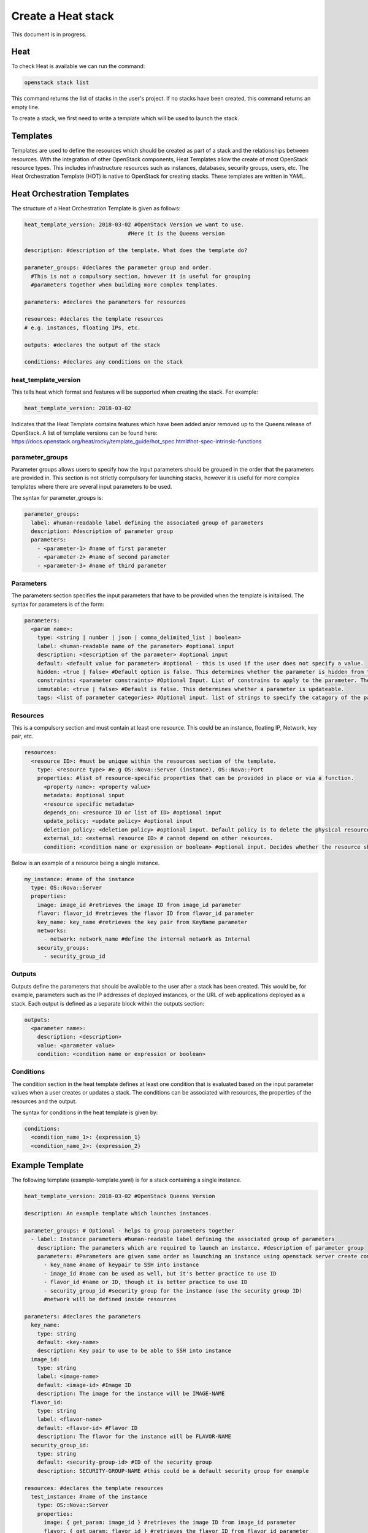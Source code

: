 ===================
Create a Heat stack
===================

This document is in progress.

######
Heat
######
To check Heat is available we can run the command:

.. code-block:: bash

  openstack stack list

This command returns the list of stacks in the user's project. If no stacks have been created, this command returns an empty line.

To create a stack, we first need to write a template which will be used to launch the stack.

##########
Templates
##########
Templates are used to define the resources which should be created as part of a stack and the relationships between resources.
With the integration of other OpenStack components, Heat Templates allow the create of most OpenStack resource types.
This includes infrastructure resources such as instances, databases, security groups, users, etc.
The Heat Orchestration Template (HOT) is native to OpenStack for creating stacks. These templates are written in YAML.

#############################
Heat Orchestration Templates
#############################
The structure of a Heat Orchestration Template is given as follows:

.. code-block:: yaml

  heat_template_version: 2018-03-02 #OpenStack Version we want to use.
                                  #Here it is the Queens version

  description: #description of the template. What does the template do?

  parameter_groups: #declares the parameter group and order.
    #This is not a compulsory section, however it is useful for grouping
    #parameters together when building more complex templates.

  parameters: #declares the parameters for resources

  resources: #declares the template resources
  # e.g. instances, floating IPs, etc.

  outputs: #declares the output of the stack

  conditions: #declares any conditions on the stack

heat_template_version
#####################

This tells heat which format and features will be supported when creating the stack.
For example:

.. code-block:: yaml

  heat_template_version: 2018-03-02

Indicates that the Heat Template contains features which have been added an/or removed up to the Queens release of OpenStack.
A list of template versions can be found here: https://docs.openstack.org/heat/rocky/template_guide/hot_spec.html#hot-spec-intrinsic-functions

parameter_groups
################

Parameter groups allows users to specify how the input parameters should be grouped in the order that the parameters are provided in. This section is not strictly compulsory for launching stacks, however it is useful for more complex templates where there are several input parameters to be used.

The syntax for parameter_groups is:

.. code-block:: yaml

  parameter_groups:
    label: #human-readable label defining the associated group of parameters
    description: #description of parameter group
    parameters:
      - <parameter-1> #name of first parameter
      - <parameter-2> #name of second parameter
      - <parameter-3> #name of third parameter

Parameters
##########

The parameters section specifies the input parameters that have to be provided when the template is initalised. The syntax for parameters is of the form:

.. code-block:: yaml

  parameters:
    <param name>:
      type: <string | number | json | comma_delimited_list | boolean>
      label: <human-readable name of the parameter> #optional input
      description: <description of the parameter> #optional input
      default: <default value for parameter> #optional - this is used if the user does not specify a value.
      hidden: <true | false> #Default option is false. This determines whether the parameter is hidden from the user if the user requests information about the stack.
      constraints: <parameter constraints> #Optional Input. List of constrains to apply to the parameter. The stack will fail if the parameter values doe not comply to the constrains.
      immutable: <true | false> #Default is false. This determines whether a parameter is updateable.
      tags: <list of parameter categories> #Optional input. list of strings to specify the catagory of the parameter.

Resources
#########

This is a compulsory section and must contain at least one resource. This could be an instance, floating IP, Network, key pair, etc.

.. code-block:: yaml

  resources:
    <resource ID>: #must be unique within the resources section of the template.
      type: <resource type> #e.g OS::Nova::Server (instance), OS::Nova::Port
      properties: #list of resource-specific properties that can be provided in place or via a function.
        <property name>: <property value>
        metadata: #optional input
        <resource specific metadata>
        depends_on: <resource ID or list of ID> #optional input
        update_policy: <update policy> #optional input
        deletion_policy: <deletion policy> #optional input. Default policy is to delete the physical resource when deleting a resource from the stack.
        external_id: <external resource ID> # cannot depend on other resources.
        condition: <condition name or expression or boolean> #optional input. Decides whether the resource should be created.

Below is an example of a resource being a single instance.

.. code-block:: yaml

  my_instance: #name of the instance
    type: OS::Nova::Server
    properties:
      image: image_id #retrieves the image ID from image_id parameter
      flavor: flavor_id #retrieves the flavor ID from flavor_id parameter
      key_name: key_name #retrieves the key pair from KeyName parameter
      networks:
        - network: network_name #define the internal network as Internal
      security_groups:
        - security_group_id


Outputs
#######

Outputs define the parameters that should be available to the user after a stack has been created. This would be, for example, parameters such as the IP addresses of deployed instances, or the URL of web applications deployed as a stack. Each output is defined as a separate block within the outputs section:

.. code-block:: yaml

  outputs:
    <parameter name>:
      description: <description>
      value: <parameter value>
      condition: <condition name or expression or boolean>

Conditions
##########

The condition section in the heat template defines at least one condition that is evaluated based on the input parameter values when a user creates or updates a stack. The conditions can be associated with resources, the properties of the resources and the output.

The syntax for conditions in the heat template is given by:

.. code-block:: yaml

  conditions:
    <condition_name_1>: {expression_1}
    <condition_name_2>: {expression_2}


#################
Example Template
#################

The following template (example-template.yaml) is for a stack containing a single instance.

.. code-block:: yaml

  heat_template_version: 2018-03-02 #OpenStack Queens Version

  description: An example template which launches instances.

  parameter_groups: # Optional - helps to group parameters together
    - label: Instance parameters #human-readable label defining the associated group of parameters
      description: The parameters which are required to launch an instance. #description of parameter group
      parameters: #Parameters are given same order as launching an instance using openstack server create command
        - key_name #name of keypair to SSH into instance
        - image_id #name can be used as well, but it's better practice to use ID
        - flavor_id #name or ID, though it is better practice to use ID
        - security_group_id #security group for the instance (use the security group ID)
        #network will be defined inside resources

  parameters: #declares the parameters
    key_name:
      type: string
      default: <key-name>
      description: Key pair to use to be able to SSH into instance
    image_id:
      type: string
      label: <image-name>
      default: <image-id> #Image ID
      description: The image for the instance will be IMAGE-NAME
    flavor_id:
      type: string
      label: <flavor-name>
      default: <flavor-id> #Flavor ID
      description: The flavor for the instance will be FLAVOR-NAME
    security_group_id:
      type: string
      default: <security-group-id> #ID of the security group
      description: SECURITY-GROUP-NAME #this could be a default security group for example

  resources: #declares the template resources
    test_instance: #name of the instance
      type: OS::Nova::Server
      properties:
        image: { get_param: image_id } #retrieves the image ID from image_id parameter
        flavor: { get_param: flavor_id } #retrieves the flavor ID from flavor_id parameter
        key_name: { get_param: key_name } #retrieves the key pair from key_name parameter
        networks:
          - network: Internal #define the internal network as Internal
        security_groups:
          - { get_param: security_group_id }

Using a template similar to this one, we can launch a stack.

###############
Create a Stack
###############

Stacks can be launched using the openstack CLI. The syntax for creating a stack is:

.. code-block:: bash
  openstack stack create [-h] [-f {json,shell,table,value,yaml}]
                              [-c COLUMN] [—noindent] [—prefix PREFIX]
                              [—max-width <integer>] [—fit-width]
                              [—print-empty] [-e <environment>]
                              [-s <files-container>] [—timeout <timeout>]
                              [—pre-create <resource>] [—enable-rollback]
                              [—parameter <key=value>]
                              [—parameter-file <key=file>] [—wait]
                              [—poll SECONDS] [—tags <tag1,tag2…>]
                              [—dry-run] -t <template>
                              <stack-name>

For example, to create a stack using the template *example-template.yaml*:

.. code-block:: bash

  openstack stack create -t example-template.yaml

This should return something similar to the following:

.. code-block:: bash

  +---------------------+--------------------------------------------------+
  | Field               | Value                                            |
  +---------------------+--------------------------------------------------+
  | id                  | deda567a-4240-466d-9ac6-4bed4b848666             |
  | stack_name          | example-stack                                    |
  | description         | A template to test launching a stack with one VM |
  | creation_time       | 2020-07-20T08:22:14Z                             |
  | updated_time        | None                                             |
  | stack_status        | CREATE_IN_PROGRESS                               |
  | stack_status_reason | Stack CREATE started                             |
  +---------------------+--------------------------------------------------+

Then the status of the stack can be checked using the command:

.. code-block:: bash

  openstack stack show <stack-id>

You should get the details of the stack similar to the following:


###############
Delete a Stack
###############

To delete a stack, use the command:

.. code-block:: bash

  openstack stack delete <stack-id>

**Note:** Any resources such as instances which have been created specifically for the stack will also be deleted.




###########
References
###########
https://docs.openstack.org/heat/queens/template_guide/hot_guide.html

https://www.cisco.com/c/dam/en/us/products/collateral/cloud-systems-management/metacloud/newbie-tutorial-heat.pdf

